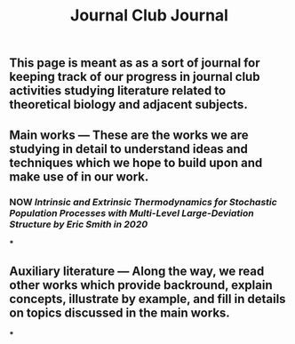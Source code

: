 #+TITLE: Journal Club Journal

** This page is meant as as a sort of journal for keeping track of our progress in journal club activities studying literature related to theoretical biology and adjacent subjects.
** Main works --- These are the works we are studying in detail to understand ideas and techniques which we hope to build upon and make use of in our work.
*** NOW [[Intrinsic and Extrinsic Thermodynamics for Stochastic Population Processes with Multi-Level Large-Deviation Structure by Eric Smith in 2020]]
:PROPERTIES:
:now: 1613234567058
:END:
***
** Auxiliary literature  --- Along the way, we read other works which provide backround, explain concepts, illustrate by example, and fill in details on topics discussed in the main works.
***
